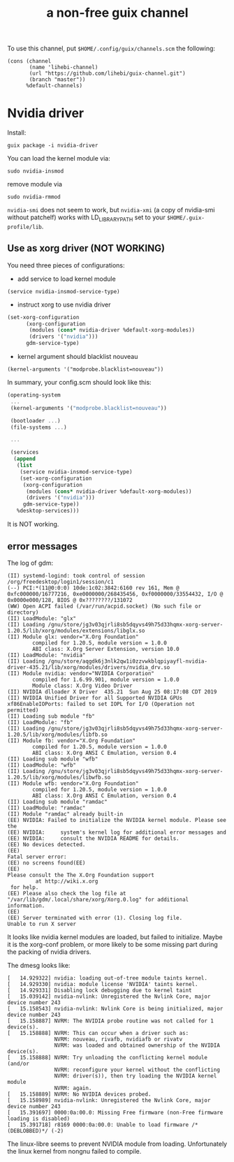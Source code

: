 #+TITLE: a non-free guix channel

To use this channel, put =$HOME/.config/guix/channels.scm= the following:

#+BEGIN_EXAMPLE
(cons (channel
       (name 'lihebi-channel)
       (url "https://github.com/lihebi/guix-channel.git")
       (branch "master"))
      %default-channels)
#+END_EXAMPLE

* Nvidia driver

Install:

#+begin_example
guix package -i nvidia-driver
#+end_example

You can load the kernel module via:

#+begin_example
sudo nvidia-insmod
#+end_example

remove module via

#+begin_example
sudo nvidia-rmmod
#+end_example

=nvidia-smi= does not seem to work, but =nvidia-xmi= (a copy of nvidia-smi
without patchelf) works with LD_LIBRARY_PATH set to your
=$HOME/.guix-profile/lib=.

** Use as xorg driver (NOT WORKING)

You need three pieces of configurations:

- add service to load kernel module

#+begin_example
(service nvidia-insmod-service-type)
#+end_example

- instruct xorg to use nvidia driver

#+BEGIN_SRC scheme
(set-xorg-configuration
      (xorg-configuration
       (modules (cons* nvidia-driver %default-xorg-modules))
       (drivers '("nvidia")))
      gdm-service-type)
#+END_SRC

- kernel argument should blacklist nouveau

#+begin_example
(kernel-arguments '("modprobe.blacklist=nouveau"))
#+end_example


In summary, your config.scm should look like this:

#+BEGIN_SRC scheme
(operating-system
 ...
 (kernel-arguments '("modprobe.blacklist=nouveau"))

 (bootloader ...)
 (file-systems ...)

 ...

 (services
  (append
   (list
    (service nvidia-insmod-service-type)
    (set-xorg-configuration
     (xorg-configuration
      (modules (cons* nvidia-driver %default-xorg-modules))
      (drivers '("nvidia")))
     gdm-service-type))
   %desktop-services)))
#+END_SRC

It is NOT working.

** error messages
The log of gdm:

#+begin_example
(II) systemd-logind: took control of session /org/freedesktop/login1/session/c1
(--) PCI:*(11@0:0:0) 10de:1c02:3842:6160 rev 161, Mem @ 0xfc000000/16777216, 0xe0000000/268435456, 0xf0000000/33554432, I/O @ 0x0000e000/128, BIOS @ 0x????????/131072
(WW) Open ACPI failed (/var/run/acpid.socket) (No such file or directory)
(II) LoadModule: "glx"
(II) Loading /gnu/store/jg3v03qjrli8sb5dqyvs49h75d33hqmx-xorg-server-1.20.5/lib/xorg/modules/extensions/libglx.so
(II) Module glx: vendor="X.Org Foundation"
        compiled for 1.20.5, module version = 1.0.0
        ABI class: X.Org Server Extension, version 10.0
(II) LoadModule: "nvidia"
(II) Loading /gnu/store/aqgdk6j3nlk2qw1i0zzvwkblqpiyayfl-nvidia-driver-435.21/lib/xorg/modules/drivers/nvidia_drv.so
(II) Module nvidia: vendor="NVIDIA Corporation"
        compiled for 1.6.99.901, module version = 1.0.0
        Module class: X.Org Video Driver
(II) NVIDIA dlloader X Driver  435.21  Sun Aug 25 08:17:08 CDT 2019
(II) NVIDIA Unified Driver for all Supported NVIDIA GPUs
xf86EnableIOPorts: failed to set IOPL for I/O (Operation not permitted)
(II) Loading sub module "fb"
(II) LoadModule: "fb"
(II) Loading /gnu/store/jg3v03qjrli8sb5dqyvs49h75d33hqmx-xorg-server-1.20.5/lib/xorg/modules/libfb.so
(II) Module fb: vendor="X.Org Foundation"
        compiled for 1.20.5, module version = 1.0.0
        ABI class: X.Org ANSI C Emulation, version 0.4
(II) Loading sub module "wfb"
(II) LoadModule: "wfb"
(II) Loading /gnu/store/jg3v03qjrli8sb5dqyvs49h75d33hqmx-xorg-server-1.20.5/lib/xorg/modules/libwfb.so
(II) Module wfb: vendor="X.Org Foundation"
        compiled for 1.20.5, module version = 1.0.0
        ABI class: X.Org ANSI C Emulation, version 0.4
(II) Loading sub module "ramdac"
(II) LoadModule: "ramdac"
(II) Module "ramdac" already built-in
(EE) NVIDIA: Failed to initialize the NVIDIA kernel module. Please see the
(EE) NVIDIA:     system's kernel log for additional error messages and
(EE) NVIDIA:     consult the NVIDIA README for details.
(EE) No devices detected.
(EE)
Fatal server error:
(EE) no screens found(EE)
(EE)
Please consult the The X.Org Foundation support
         at http://wiki.x.org
 for help.
(EE) Please also check the log file at "/var/lib/gdm/.local/share/xorg/Xorg.0.log" for additional information.
(EE)
(EE) Server terminated with error (1). Closing log file.
Unable to run X server
#+end_example

It looks like nvidia kernel modules are loaded, but failed to initialize. Maybe
it is the xorg-conf problem, or more likely to be some missing part during the
packing of nvidia drivers.

The dmesg looks like:

#+begin_example
[   14.929322] nvidia: loading out-of-tree module taints kernel.
[   14.929330] nvidia: module license 'NVIDIA' taints kernel.
[   14.929331] Disabling lock debugging due to kernel taint
[   15.039142] nvidia-nvlink: Unregistered the Nvlink Core, major device number 243
[   15.158543] nvidia-nvlink: Nvlink Core is being initialized, major device number 243
[   15.158887] NVRM: The NVIDIA probe routine was not called for 1 device(s).
[   15.158888] NVRM: This can occur when a driver such as:
               NVRM: nouveau, rivafb, nvidiafb or rivatv
               NVRM: was loaded and obtained ownership of the NVIDIA device(s).
[   15.158888] NVRM: Try unloading the conflicting kernel module (and/or
               NVRM: reconfigure your kernel without the conflicting
               NVRM: driver(s)), then try loading the NVIDIA kernel module
               NVRM: again.
[   15.158889] NVRM: No NVIDIA devices probed.
[   15.158989] nvidia-nvlink: Unregistered the Nvlink Core, major device number 243
[   15.391697] 0000:0a:00.0: Missing Free firmware (non-Free firmware loading is disabled)
[   15.391718] r8169 0000:0a:00.0: Unable to load firmware /*(DEBLOBBED)*/ (-2)
#+end_example

The linux-libre seems to prevent NVIDIA module from loading. Unfortunately the
linux kernel from nongnu failed to compile.
